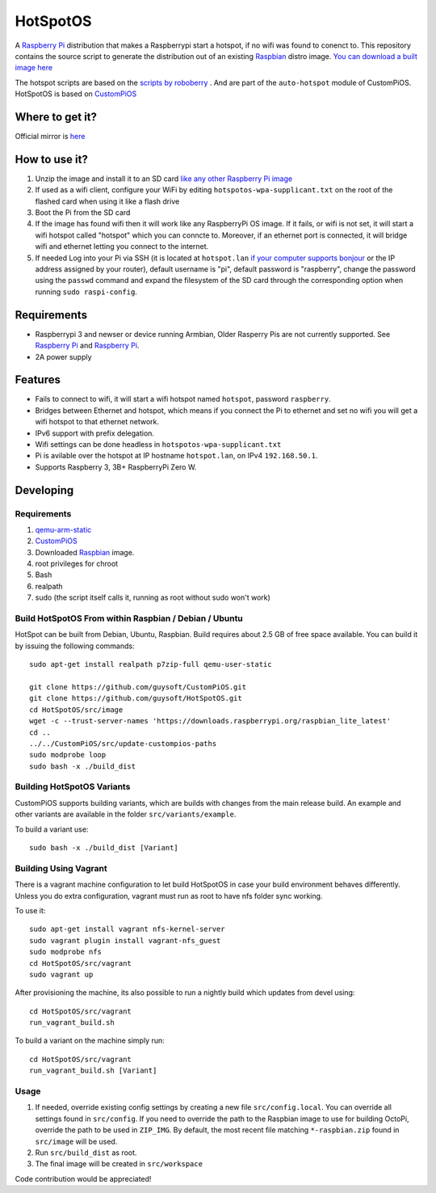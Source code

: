 HotSpotOS
==========

A `Raspberry Pi <http://www.raspberrypi.org/>`_ distribution that makes a Raspberrypi start a hotspot, if no wifi was found to conenct to. This repository contains the source script to generate the distribution out of an existing `Raspbian <http://www.raspbian.org/>`_ distro image. `You can download a built image here <http://unofficialpi.org/Distros/HotSpotOS>`_

The hotspot scripts are based on the `scripts by roboberry <http://www.raspberryconnect.com/network/item/330-raspberry-pi-auto-wifi-hotspot-switch-internet>`_ . And are part of the ``auto-hotspot`` module of CustomPiOS.
HotSpotOS is based on `CustomPiOS <https://github.com/guysoft/CustomPiOS>`_

Where to get it?
----------------

Official mirror is `here <http://unofficialpi.org/Distros/HotSpotOS>`_


How to use it?
--------------

#. Unzip the image and install it to an SD card `like any other Raspberry Pi image <https://www.raspberrypi.org/documentation/installation/installing-images/README.md>`_
#. If used as a wifi client, configure your WiFi by editing ``hotspotos-wpa-supplicant.txt`` on the root of the flashed card when using it like a flash drive
#. Boot the Pi from the SD card
#. If the image has found wifi then it will work like any RaspberryPi OS image. If it fails, or wifi is not set, it will start a wifi hotspot called "hotspot" which you can conncte to. Moreover, if an ethernet port is connected, it will bridge wifi and ethernet letting you connect to the internet.
#. If needed Log into your Pi via SSH (it is located at ``hotspot.lan`` `if your computer supports bonjour <https://learn.adafruit.com/bonjour-zeroconf-networking-for-windows-and-linux/overview>`_ or the IP address assigned by your router), default username is "pi", default password is "raspberry", change the password using the ``passwd`` command and expand the filesystem of the SD card through the corresponding option when running ``sudo raspi-config``.

Requirements
------------
* Raspberrypi 3 and newser or device running Armbian, Older Rasperry Pis are not currently supported.  See `Raspberry Pi <https://github.com/guysoft/FullPageOS/issues/12>`_ and `Raspberry Pi <https://github.com/guysoft/FullPageOS/issues/43>`_.
* 2A power supply


Features
--------

* Fails to connect to wifi, it will start a wifi hotspot named ``hotspot``, password ``raspberry``.
* Bridges between Ethernet and hotspot, which means if you connect the Pi to ethernet and set no wifi you will get a wifi hotspot to that ethernet network.
* IPv6 support with prefix delegation.
* Wifi settings can be done headless in ``hotspotos-wpa-supplicant.txt``
* Pi is avilable over the hotspot at IP hostname ``hotspot.lan``, on IPv4 ``192.168.50.1``.
* Supports Raspberry 3, 3B+ RaspberryPi Zero W.

Developing
----------

Requirements
~~~~~~~~~~~~

#. `qemu-arm-static <http://packages.debian.org/sid/qemu-user-static>`_
#. `CustomPiOS <https://github.com/guysoft/CustomPiOS>`_
#. Downloaded `Raspbian <http://www.raspbian.org/>`_ image.
#. root privileges for chroot
#. Bash
#. realpath
#. sudo (the script itself calls it, running as root without sudo won't work)

Build HotSpotOS From within Raspbian / Debian / Ubuntu
~~~~~~~~~~~~~~~~~~~~~~~~~~~~~~~~~~~~~~~~~~~~~~~~~~~~~~~~

HotSpot can be built from Debian, Ubuntu, Raspbian.
Build requires about 2.5 GB of free space available.
You can build it by issuing the following commands::

    sudo apt-get install realpath p7zip-full qemu-user-static
    
    git clone https://github.com/guysoft/CustomPiOS.git
    git clone https://github.com/guysoft/HotSpotOS.git
    cd HotSpotOS/src/image
    wget -c --trust-server-names 'https://downloads.raspberrypi.org/raspbian_lite_latest'
    cd ..
    ../../CustomPiOS/src/update-custompios-paths
    sudo modprobe loop
    sudo bash -x ./build_dist
    
Building HotSpotOS Variants
~~~~~~~~~~~~~~~~~~~~~~~~~~~~

CustomPiOS supports building variants, which are builds with changes from the main release build. An example and other variants are available in the folder ``src/variants/example``.

To build a variant use::

    sudo bash -x ./build_dist [Variant]
    
Building Using Vagrant
~~~~~~~~~~~~~~~~~~~~~~
There is a vagrant machine configuration to let build HotSpotOS in case your build environment behaves differently. Unless you do extra configuration, vagrant must run as root to have nfs folder sync working.

To use it::

    sudo apt-get install vagrant nfs-kernel-server
    sudo vagrant plugin install vagrant-nfs_guest
    sudo modprobe nfs
    cd HotSpotOS/src/vagrant
    sudo vagrant up

After provisioning the machine, its also possible to run a nightly build which updates from devel using::

    cd HotSpotOS/src/vagrant
    run_vagrant_build.sh
    
To build a variant on the machine simply run::

    cd HotSpotOS/src/vagrant
    run_vagrant_build.sh [Variant]

Usage
~~~~~

#. If needed, override existing config settings by creating a new file ``src/config.local``. You can override all settings found in ``src/config``. If you need to override the path to the Raspbian image to use for building OctoPi, override the path to be used in ``ZIP_IMG``. By default, the most recent file matching ``*-raspbian.zip`` found in ``src/image`` will be used.
#. Run ``src/build_dist`` as root.
#. The final image will be created in ``src/workspace``

Code contribution would be appreciated!
